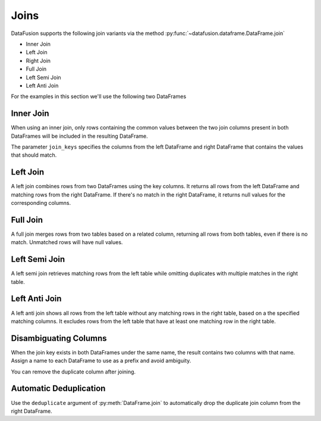 .. Licensed to the Apache Software Foundation (ASF) under one
.. or more contributor license agreements.  See the NOTICE file
.. distributed with this work for additional information
.. regarding copyright ownership.  The ASF licenses this file
.. to you under the Apache License, Version 2.0 (the
.. "License"); you may not use this file except in compliance
.. with the License.  You may obtain a copy of the License at

..   http://www.apache.org/licenses/LICENSE-2.0

.. Unless required by applicable law or agreed to in writing,
.. software distributed under the License is distributed on an
.. "AS IS" BASIS, WITHOUT WARRANTIES OR CONDITIONS OF ANY
.. KIND, either express or implied.  See the License for the
.. specific language governing permissions and limitations
.. under the License.

Joins
=====

DataFusion supports the following join variants via the method :py:func:`~datafusion.dataframe.DataFrame.join`

- Inner Join
- Left Join
- Right Join
- Full Join
- Left Semi Join
- Left Anti Join

For the examples in this section we'll use the following two DataFrames

.. ipython:: python

    from datafusion import SessionContext

    ctx = SessionContext()

    left = ctx.from_pydict(
        {
            "customer_id": [1, 2, 3],
            "customer": ["Alice", "Bob", "Charlie"],
        }
    )

    right = ctx.from_pylist([
        {"id": 1, "name": "CityCabs"},
        {"id": 2, "name": "MetroRide"},
        {"id": 5, "name": "UrbanGo"},
    ])

Inner Join
----------

When using an inner join, only rows containing the common values between the two join columns present in both DataFrames
will be included in the resulting DataFrame.

.. ipython:: python

    left.join(right, left_on="customer_id", right_on="id", how="inner")

The parameter ``join_keys`` specifies the columns from the left DataFrame and right DataFrame that contains the values
that should match.

Left Join
---------

A left join combines rows from two DataFrames using the key columns. It returns all rows from the left DataFrame and
matching rows from the right DataFrame. If there's no match in the right DataFrame, it returns null
values for the corresponding columns.

.. ipython:: python

    left.join(right, left_on="customer_id", right_on="id", how="left")

Full Join
---------

A full join merges rows from two tables based on a related column, returning all rows from both tables, even if there
is no match. Unmatched rows will have null values.

.. ipython:: python

    left.join(right, left_on="customer_id", right_on="id", how="full")

Left Semi Join
--------------

A left semi join retrieves matching rows from the left table while
omitting duplicates with multiple matches in the right table.

.. ipython:: python

    left.join(right, left_on="customer_id", right_on="id", how="semi")

Left Anti Join
--------------

A left anti join shows all rows from the left table without any matching rows in the right table,
based on a the specified matching columns. It excludes rows from the left table that have at least one matching row in
the right table.

.. ipython:: python

    left.join(right, left_on="customer_id", right_on="id", how="anti")

Disambiguating Columns
----------------------

When the join key exists in both DataFrames under the same name, the result contains two columns with that name. Assign a name to each DataFrame to use as a prefix and avoid ambiguity.

.. ipython:: python

    from datafusion import col
    left = ctx.from_pydict({"id": [1, 2]}, name="l")
    right = ctx.from_pydict({"id": [2, 3]}, name="r")
    joined = left.join(right, on="id")
    joined.select(col("l.id"), col("r.id"))

You can remove the duplicate column after joining.

.. ipython:: python

    joined.drop("r.id")

Automatic Deduplication
----------------------

Use the ``deduplicate`` argument of :py:meth:`DataFrame.join` to automatically
drop the duplicate join column from the right DataFrame.

.. ipython:: python

    left.join(right, on="id", deduplicate=True)

